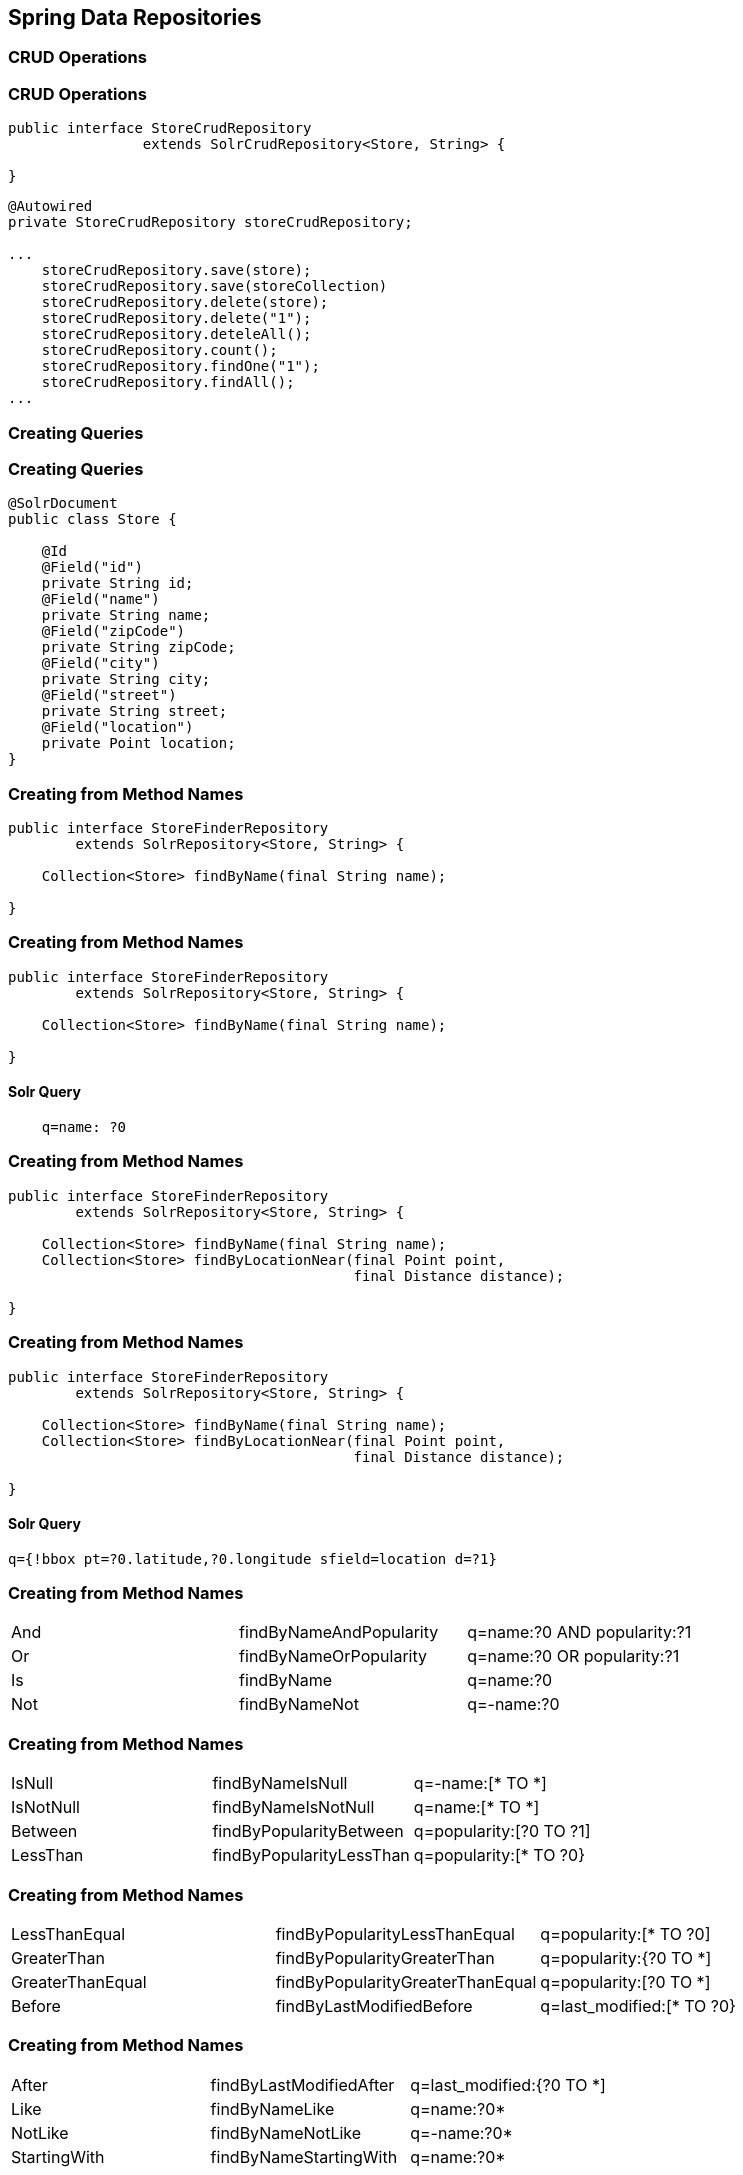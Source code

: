 == Spring Data Repositories

=== CRUD Operations

=== CRUD Operations

[source, language="java"]
----
public interface StoreCrudRepository
                extends SolrCrudRepository<Store, String> {

}
----

[source, language="java"]
----
@Autowired
private StoreCrudRepository storeCrudRepository;

...
    storeCrudRepository.save(store);
    storeCrudRepository.save(storeCollection)
    storeCrudRepository.delete(store);
    storeCrudRepository.delete("1");
    storeCrudRepository.deteleAll();
    storeCrudRepository.count();
    storeCrudRepository.findOne("1");
    storeCrudRepository.findAll();
...
----


=== Creating Queries

=== Creating Queries

[source, language="java"]
----
@SolrDocument
public class Store {

    @Id
    @Field("id")
    private String id;
    @Field("name")
    private String name;
    @Field("zipCode")
    private String zipCode;
    @Field("city")
    private String city;
    @Field("street")
    private String street;
    @Field("location")
    private Point location;
}
----

=== Creating from Method Names

[source, language="java"]
----
public interface StoreFinderRepository
        extends SolrRepository<Store, String> {

    Collection<Store> findByName(final String name);

}
----

=== Creating from Method Names

[source, language="java"]
----
public interface StoreFinderRepository
        extends SolrRepository<Store, String> {

    Collection<Store> findByName(final String name);

}
----

==== Solr Query

----
    q=name: ?0
----

=== Creating from Method Names

[source, language="java"]
----
public interface StoreFinderRepository
        extends SolrRepository<Store, String> {

    Collection<Store> findByName(final String name);
    Collection<Store> findByLocationNear(final Point point,
                                         final Distance distance);

}
----


=== Creating from Method Names

[source, language="java"]
----
public interface StoreFinderRepository
        extends SolrRepository<Store, String> {

    Collection<Store> findByName(final String name);
    Collection<Store> findByLocationNear(final Point point,
                                         final Distance distance);

}
----

==== Solr Query

----
q={!bbox pt=?0.latitude,?0.longitude sfield=location d=?1}
----

=== Creating from Method Names

|====

|And|findByNameAndPopularity|q=name:?0 AND popularity:?1
|Or |findByNameOrPopularity |q=name:?0 OR popularity:?1
|Is|findByName|q=name:?0
|Not|findByNameNot|q=-name:?0

|====


=== Creating from Method Names

|====

|IsNull |findByNameIsNull|q=-name:[* TO *]
|IsNotNull|findByNameIsNotNull|q=name:[* TO *]
|Between| findByPopularityBetween|q=popularity:[?0 TO ?1]
|LessThan|findByPopularityLessThan|q=popularity:[* TO ?0}

|====

=== Creating from Method Names

|====

|LessThanEqual|findByPopularityLessThanEqual|q=popularity:[* TO ?0]
|GreaterThan|findByPopularityGreaterThan|q=popularity:{?0 TO *]
|GreaterThanEqual|findByPopularityGreaterThanEqual|q=popularity:[?0 TO *]
|Before|findByLastModifiedBefore|q=last_modified:[* TO ?0}

|====

=== Creating from Method Names

|====

|After|findByLastModifiedAfter|q=last_modified:{?0 TO *]
|Like|findByNameLike|q=name:?0*
|NotLike|findByNameNotLike|q=-name:?0*
|StartingWith|findByNameStartingWith|q=name:?0*

|====

=== Creating from Method Names

|====

|EndingWith|findByNameEndingWith|q=name:*?0
|Containing|findByNameContaining|q=name:*?0*
|Matches|findByNameMatches|q=name:?0
|In|findByNameIn(Collection<String> names)|q=name:(?0…​ )

|====

=== Creating from Method Names

|====

|NotIn|findByNameNotIn(Collection<String> names)|q=-name:(?0…​ )
|Within|findByStoreWithin(Point, Distance)|q={!geofilt pt=?0.latitude,?0.longitude sfield=store d=?1}
|Near|findByStoreNear(Point, Distance)|q={!bbox pt=?0.latitude,?0.longitude sfield=store d=?1}

|====

=== Creating from Method Names

|====

|Near|findByStoreNear(Box)|q=store[?0.start.latitude,?0.start.longitude TO ?0.end.latitude,?0.end.longitude]
|True|findByAvailableTrue|q=inStock:true
|False|findByAvailableFalse|q=inStock:false
|OrderBy|findByAvailableTrueOrderByNameDesc|q=inStock:true&sort=name desc

|====

=== Using @Query
[source, language="java"]
----
public interface StoreFinderRepository
        extends SolrRepository<Store, String> {

    @Query("name:?0")
    Collection<Store> findByNameQuery(final String name);

}
----